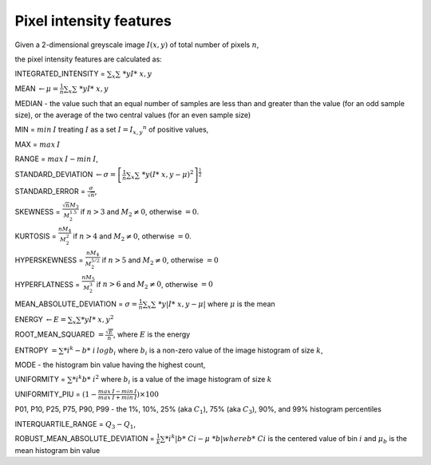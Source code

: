 
Pixel intensity features
========================

Given a 2-dimensional greyscale image  :math:`I(x,y)` of total number of pixels :math:`n`, 

the pixel intensity features are calculated as:

INTEGRATED_INTENSITY = :math:`\sum _x\sum\ *y I*\ {x,y}`

MEAN :math:`\gets \mu = \frac{1}{n}\sum _x\sum\ *y I*\ {x,y}`

MEDIAN - the value such that an equal number of samples are less than and greater than the value (for an odd sample size), or the average of the two central values (for an even sample size)

MIN = :math:`min \: \textrm I` treating :math:`I` as a set :math:`I = {I_{x,y}}^n` of positive values,

MAX = :math:`max \: \textrm I`

RANGE = :math:`max \: \textrm I - min \: \textrm I`,

STANDARD_DEVIATION :math:`\gets \sigma = \left[\frac{1}{n}\sum _x\sum\ *y (I*\ {x,y}-\mu)^2\right]^{\frac {1}{2}}`

STANDARD_ERROR = :math:`\frac{\sigma}{\sqrt{n}}`, 

SKEWNESS =  :math:`\frac {\sqrt n M_3}{M_2^{1.5}}` if :math:`n>3` and :math:`M_2 \neq 0`, otherwise :math:`=0`.

KURTOSIS = :math:`\frac{n M_4} {M_2^2}` if :math:`n>4` and :math:`M_2 \neq 0`, otherwise :math:`=0`.

HYPERSKEWNESS = :math:`\frac{n M_4} {M_2^{5/2}}` if :math:`n>5` and :math:`M_2 \neq 0`, otherwise :math:`=0`

HYPERFLATNESS = :math:`\frac {n M_5} {M_2^3}` if :math:`n>6` and :math:`M_2 \neq 0`, otherwise :math:`=0`

MEAN_ABSOLUTE_DEVIATION = :math:`\sigma = \frac{1}{n} \sum _x\sum\ *y \left| I*\ {x,y}-\mu\right|` where :math:`\mu` is the mean

ENERGY :math:`\gets E = \sum _x \sum *y I*\ {x,y}^2`

ROOT_MEAN_SQUARED :math:`= \frac {\sqrt E} {n}`, where :math:`E` is the energy

ENTROPY :math:`= \sum *i^k - b*\ {i} \: \textrm log b_{i}` where :math:`b_i` is a non-zero value of the image histogram of size :math:`k`,

MODE - the histogram bin value having the highest count,

UNIFORMITY = :math:`\sum *i^k b*\ {i}^2` where :math:`b_i` is a value of the image histogram of size :math:`k`

UNIFORMITY_PIU = :math:`(1 - \frac{max \: \textrm I - min \: \textrm I}{max \: \textrm I + min \: \textrm I}) \times 100`

P01, P10, P25, P75, P90, P99 - the 1%, 10%, 25% (aka :math:`C_1`), 75% (aka :math:`C_3`), 90%, and 99% histogram percentiles

INTERQUARTILE_RANGE = :math:`Q_3 - Q_1`,

ROBUST_MEAN_ABSOLUTE_DEVIATION = :math:`\frac{1}{k} \sum *i^k | b*\ {Ci} - \mu\ *b|$ where $b*\ {Ci}` is the centered value of bin :math:`i` and :math:`\mu_b` is the mean histogram bin value
